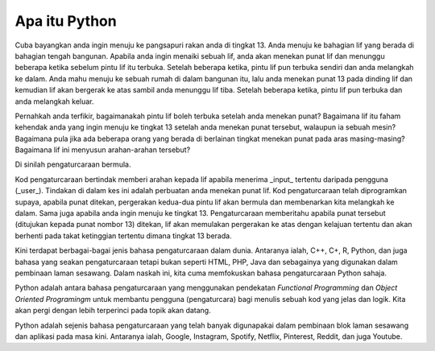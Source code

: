 =============
Apa itu Python
=============

Cuba bayangkan anda ingin menuju ke pangsapuri rakan anda di tingkat 13. Anda menuju ke bahagian lif yang berada di bahagian tengah bangunan. Apabila anda ingin menaiki sebuah lif, anda akan menekan punat lif dan menunggu beberapa ketika sebelum pintu lif itu terbuka. Setelah beberapa ketika, pintu lif pun terbuka sendiri dan anda melangkah ke dalam. Anda mahu menuju ke sebuah rumah di dalam bangunan itu, lalu anda menekan punat 13 pada dinding lif dan kemudian lif akan bergerak ke atas sambil anda menunggu lif tiba. Setelah beberapa ketika, pintu lif pun terbuka dan anda melangkah keluar.

Pernahkah anda terfikir, bagaimanakah pintu lif boleh terbuka setelah anda menekan punat? Bagaimana lif itu faham kehendak anda yang ingin menuju ke tingkat 13 setelah anda menekan punat tersebut, walaupun ia sebuah mesin? Bagaimana pula jika ada beberapa orang yang berada di berlainan tingkat menekan punat pada aras masing-masing? Bagaimana lif ini menyusun arahan-arahan tersebut?

Di sinilah pengaturcaraan bermula.

Kod pengaturcaraan bertindak memberi arahan kepada lif apabila menerima _input_ tertentu daripada pengguna (_user_). Tindakan di dalam kes ini adalah perbuatan anda menekan punat lif. Kod pengaturcaraan telah diprogramkan supaya, apabila punat ditekan, pergerakan kedua-dua pintu lif akan bermula dan membenarkan kita melangkah ke dalam. Sama juga apabila anda ingin menuju ke tingkat 13. Pengaturcaraan memberitahu apabila punat tersebut (ditujukan kepada punat nombor 13) ditekan, lif akan memulakan pergerakan ke atas dengan kelajuan tertentu dan akan berhenti pada takat ketinggian tertentu dimana tingkat 13 berada.

Kini terdapat berbagai-bagai jenis bahasa pengaturcaraan dalam dunia. Antaranya ialah, C++, C+, R, Python,  dan juga bahasa yang seakan pengaturcaraan tetapi bukan seperti HTML, PHP, Java dan sebagainya yang digunakan dalam pembinaan laman sesawang. Dalam naskah ini, kita cuma memfokuskan bahasa pengaturcaraan Python sahaja.

Python adalah antara bahasa pengaturcaraan yang menggunakan pendekatan *Functional Programming* dan *Object Oriented Programingm* untuk membantu pengguna (pengaturcara) bagi menulis sebuah kod yang jelas dan logik. Kita akan pergi dengan lebih terperinci pada topik akan datang.

Python adalah sejenis bahasa pengaturcaraan yang telah banyak digunapakai dalam pembinaan blok laman sesawang dan aplikasi pada masa kini. Antaranya ialah, Google, Instagram, Spotify, Netflix, Pinterest, Reddit, dan juga Youtube.